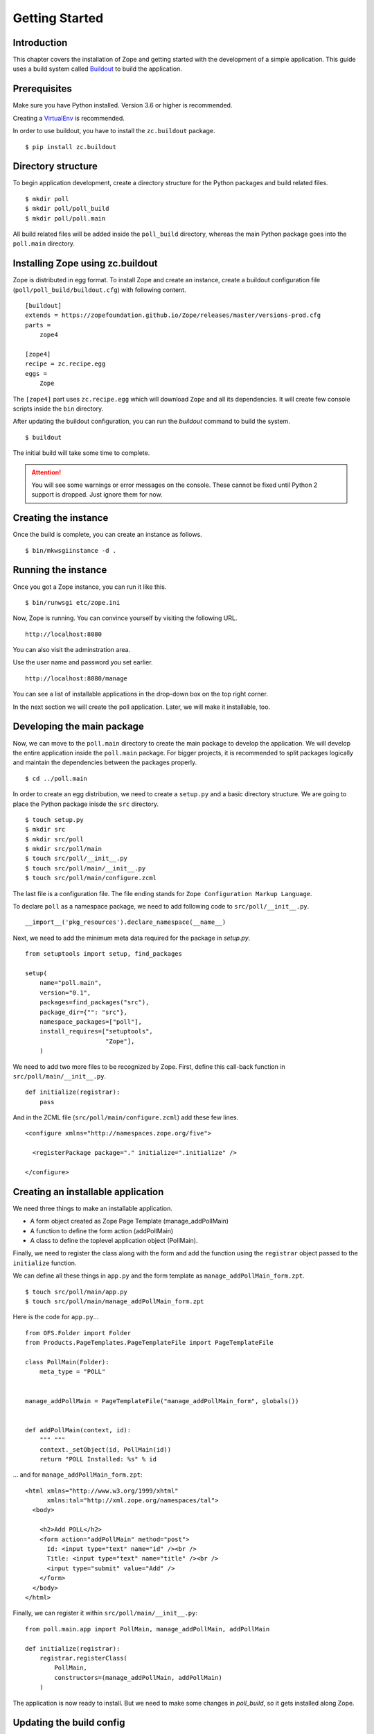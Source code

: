 ###############
Getting Started
###############

Introduction
============

This chapter covers the installation of Zope and getting started with
the development of a simple application.  This guide uses a build
system called `Buildout <http://www.buildout.org>`_ to build the
application.

Prerequisites
=============

Make sure you have Python installed. Version 3.6 or higher is
recommended.

Creating a `VirtualEnv <https://pypi.org/project/virtualenv/>`_ is
recommended.

In order to use buildout, you have to install the ``zc.buildout``
package.

::

  $ pip install zc.buildout

Directory structure
===================

To begin application development, create a directory structure for
the Python packages and build related files.

::

  $ mkdir poll
  $ mkdir poll/poll_build
  $ mkdir poll/poll.main

All build related files will be added inside the ``poll_build``
directory, whereas the main Python package goes into the
``poll.main`` directory.

Installing Zope using zc.buildout
=================================

Zope is distributed in egg format.  To install Zope
and create an instance, create a buildout configuration file
(``poll/poll_build/buildout.cfg``) with following content.

::

  [buildout]
  extends = https://zopefoundation.github.io/Zope/releases/master/versions-prod.cfg
  parts =
      zope4

  [zope4]
  recipe = zc.recipe.egg
  eggs =
      Zope

The ``[zope4]`` part uses ``zc.recipe.egg`` which will download
``Zope`` and all its dependencies.  It will create few console
scripts inside the ``bin`` directory.

After updating the buildout configuration, you can run the `buildout`
command to build the system.

::

  $ buildout

The initial build will take some time to complete.

.. attention::

  You will see some warnings or error messages on the console. These
  cannot be fixed until Python 2 support is dropped. Just ignore
  them for now.

Creating the instance
=====================

Once the build is complete, you can create an instance as follows.

::

  $ bin/mkwsgiinstance -d .


Running the instance
====================

Once you got a Zope instance, you can run it like this.

::

  $ bin/runwsgi etc/zope.ini

Now, Zope is running. You can convince yourself by visiting the
following URL.

::

  http://localhost:8080

You can also visit the adminstration area.

Use the user name and password you set earlier.

::

  http://localhost:8080/manage

You can see a list of installable applications in the drop-down box
on the top right corner.

In the next section we will create the poll application. Later, we
will make it installable, too.


Developing the main package
===========================

Now, we can move to the ``poll.main`` directory to create the main
package to develop the application.  We will develop the entire
application inside the ``poll.main`` package.  For bigger projects,
it is recommended to split packages logically and maintain the
dependencies between the packages properly.

::

  $ cd ../poll.main

In order to create an egg distribution, we need to create a
``setup.py`` and a basic directory structure. We are going to place
the Python package inisde the ``src`` directory.

::

  $ touch setup.py
  $ mkdir src
  $ mkdir src/poll
  $ mkdir src/poll/main
  $ touch src/poll/__init__.py
  $ touch src/poll/main/__init__.py
  $ touch src/poll/main/configure.zcml

The last file is a configuration file. The file ending stands for
``Zope Configuration Markup Language``.

To declare ``poll`` as a namespace package, we need to add following
code to ``src/poll/__init__.py``.

::

  __import__('pkg_resources').declare_namespace(__name__)

Next, we need to add the minimum meta data required for the package
in `setup.py`.

::

  from setuptools import setup, find_packages

  setup(
      name="poll.main",
      version="0.1",
      packages=find_packages("src"),
      package_dir={"": "src"},
      namespace_packages=["poll"],
      install_requires=["setuptools",
                        "Zope"],
      )

We need to add two more files to be recognized by Zope.  First,
define this call-back function in ``src/poll/main/__init__.py``.

::

  def initialize(registrar):
      pass

And in the ZCML file (``src/poll/main/configure.zcml``) add these
few lines.

::

  <configure xmlns="http://namespaces.zope.org/five">

    <registerPackage package="." initialize=".initialize" />

  </configure>

Creating an installable application
===================================

We need three things to make an installable application.

- A form object created as Zope Page Template (manage_addPollMain)
- A function to define the form action (addPollMain)
- A class to define the toplevel application object (PollMain).

Finally, we need to register the class along with the form and add
the function using the ``registrar`` object passed to the
``initialize`` function.

We can define all these things in ``app.py`` and the form template as
``manage_addPollMain_form.zpt``.

::

  $ touch src/poll/main/app.py
  $ touch src/poll/main/manage_addPollMain_form.zpt

Here is the code for ``app.py``...

::

  from OFS.Folder import Folder
  from Products.PageTemplates.PageTemplateFile import PageTemplateFile

  class PollMain(Folder):
      meta_type = "POLL"


  manage_addPollMain = PageTemplateFile("manage_addPollMain_form", globals())


  def addPollMain(context, id):
      """ """
      context._setObject(id, PollMain(id))
      return "POLL Installed: %s" % id

... and for ``manage_addPollMain_form.zpt``:

::

  <html xmlns="http://www.w3.org/1999/xhtml"
        xmlns:tal="http://xml.zope.org/namespaces/tal">
    <body>

      <h2>Add POLL</h2>
      <form action="addPollMain" method="post">
        Id: <input type="text" name="id" /><br />
        Title: <input type="text" name="title" /><br />
        <input type="submit" value="Add" />
      </form>
    </body>
  </html>

Finally, we can register it within ``src/poll/main/__init__.py``::

  from poll.main.app import PollMain, manage_addPollMain, addPollMain

  def initialize(registrar):
      registrar.registerClass(
          PollMain,
          constructors=(manage_addPollMain, addPollMain)
      )

The application is now ready to install.  But we need to make some
changes in `poll_build`, so it gets installed along Zope.

Updating the build config
=========================

First, in the ``[buildout]`` section of ``buildout.cfg`` we need
to mention that ``poll.main`` is locally developed.  Otherwise,
buildout will try to get the package from package index server, by
default that is https://pypi.org/ .

::

  [buildout]
  develop = ../poll.main
  ...

Also, we need to add ``poll.main`` to the ``eggs`` option in the
``[zope4]`` section.

::

  ...
  eggs = Zope2
         poll.main
  ...

The final `buildout.cfg` will look like this.

::

  [buildout]
  develop = ../poll.main
  extends = https://zopefoundation.github.io/Zope/releases/master/versions-prod.cfg
  parts =
      zope4

  [zope4]
  recipe = zc.recipe.egg
  eggs =
      Zope
      poll.main

To make these change effective, run the buildout again.

::

  $ buildout

Finally, we have to include our package within
``poll_build/etc/site.zcml``.

::

  ...
  <include package="poll.main" />
  ...

Now, we can run application instance again.

::

  $ bin/runwsgi etc/zope.ini

Adding an application instance
==============================

Visit the ZMI ( http://localhost:8080/manage ) and select ``POLL``
from the drop-down box.  It will display the add-form created
earlier.  Enter ``poll`` in the ID field and submit the form. After
submitting, it should display a message:
"POLL Installed: poll".

Adding and index page for the POLL application
==============================================

In this section we will add a main page to the POLL application, so
that we can access the POLL application like this:
http://localhost:8080/poll .

First, create a file named ``index_html.zpt`` inside
``poll.main/src/poll/main``
with content like this::

  <html>
  <head>
    <title>Welcome to POLL!</title>
  </head>
  <body>

  <h2>Welcome to POLL!</h2>

  </body>
  </html>

Now add an attribute named ``index_html`` inside PollMain class like
this::

  class PollMain(Folder):
      meta_type = "POLL"

      index_html = PageTemplateFile("index_html", globals())

After restarting Zope, you can see that it displays the main page
when you access: http://localhost:8080/poll .

Summary
=======

This chapter covered the installation of Zope and the beginning of
the development of a simple project in Zope.
